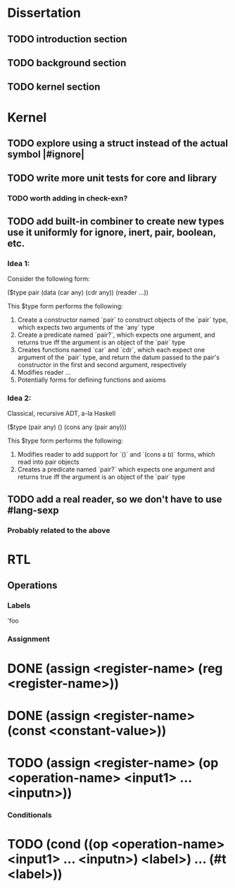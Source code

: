 * Dissertation
** TODO introduction section
** TODO background section
** TODO kernel section
* Kernel
** TODO explore using a struct instead of the actual symbol |#ignore|
** TODO write more unit tests for core and library
*** TODO worth adding in check-exn?
** TODO add built-in combiner to create new types use it uniformly for ignore, inert, pair, boolean, etc.
*** Idea 1:
Consider the following form:

($type pair
  (data
    (car any)
    (cdr any))
  (reader
    ...))

This $type form performs the following:

1. Create a constructor named `pair` to construct objects of the `pair` type, which expects two arguments of the `any` type
2. Create a predicate named `pair?`, which expects one argument, and returns true iff the argument is an object of the `pair` type
3. Creates functions named `car` and `cdr`, which each expect one argument of the `pair` type, and return the datum passed to the pair's constructor in the first and second argument, respectively
4. Modifies reader ...
5. Potentially forms for defining functions and axioms
*** Idea 2:
Classical, recursive ADT, a-la Haskell

($type (pair any)
  ()
  (cons any (pair any)))

This $type form performs the following:

1. Modifies reader to add support for `()` and `(cons a b)` forms, which read into pair objects
2. Creates a predicate named `pair?` which expects one argument and returns true iff the argument is an object of the `pair` type
** TODO add a real reader, so we don't have to use #lang-sexp
*** Probably related to the above
* RTL
** Operations
*** Labels
'foo
*** Assignment
* DONE (assign <register-name> (reg <register-name>))
* DONE (assign <register-name> (const <constant-value>))
* TODO (assign <register-name> (op <operation-name> <input1> ... <inputn>))
*** Conditionals
* TODO (cond ((op <operation-name> <input1> ... <inputn>) <label>) ... (#t <label>))
